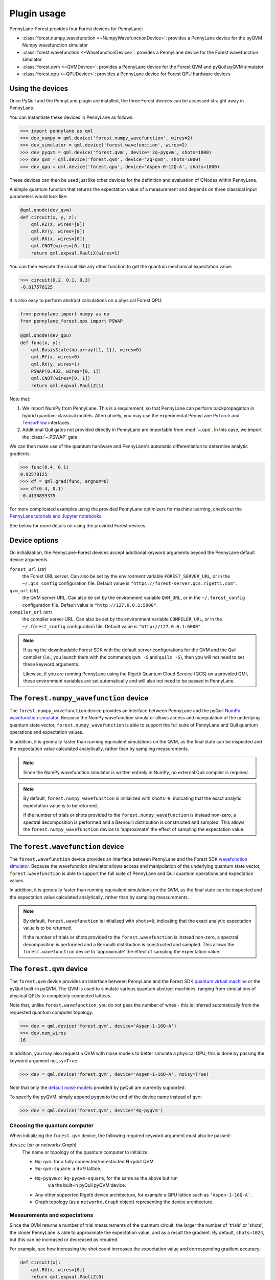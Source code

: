 .. _usage:

Plugin usage
############

PennyLane-Forest provides four Forest devices for PennyLane:

* :class:`forest.numpy_wavefunction <~NumpyWavefunctionDevice>`: provides a PennyLane device for the pyQVM Numpy wavefunction simulator

* :class:`forest.wavefunction <~WavefunctionDevice>`: provides a PennyLane device for the Forest wavefunction simulator

* :class:`forest.qvm <~QVMDevice>`: provides a PennyLane device for the Forest QVM and pyQuil pyQVM simulator

* :class:`forest.qpu <~QPUDevice>`: provides a PennyLane device for Forest QPU hardware devices


Using the devices
=================

Once PyQuil and the PennyLane plugin are installed, the three Forest devices can be accessed straight away in PennyLane.

You can instantiate these devices in PennyLane as follows:

>>> import pennylane as qml
>>> dev_numpy = qml.device('forest.numpy_wavefunction', wires=2)
>>> dev_simulator = qml.device('forest.wavefunction', wires=2)
>>> dev_pyqvm = qml.device('forest.qvm', device='2q-pyqvm', shots=1000)
>>> dev_qvm = qml.device('forest.qvm', device='2q-qvm', shots=1000)
>>> dev_qpu = qml.device('forest.qpu', device='Aspen-0-12Q-A', shots=1000)



These devices can then be used just like other devices for the definition and evaluation of QNodes within PennyLane.

A simple quantum function that returns the expectation value of a measurement and depends on three classical input parameters would look like:

.. code-block:: python

    @qml.qnode(dev_qvm)
    def circuit(x, y, z):
        qml.RZ(z, wires=[0])
        qml.RY(y, wires=[0])
        qml.RX(x, wires=[0])
        qml.CNOT(wires=[0, 1])
        return qml.expval.PauliX(wires=1)

You can then execute the circuit like any other function to get the quantum mechanical expectation value:

>>> circuit(0.2, 0.1, 0.3)
-0.017578125

It is also easy to perform abstract calculations on a physical Forest QPU:

.. code-block:: python

    from pennylane import numpy as np
    from pennylane_forest.ops import PSWAP

    @qml.qnode(dev_qpu)
    def func(x, y):
        qml.BasisState(np.array([1, 1]), wires=0)
        qml.RY(x, wires=0)
        qml.RX(y, wires=1)
        PSWAP(0.432, wires=[0, 1])
        qml.CNOT(wires=[0, 1])
        return qml.expval.PauliZ(1)

Note that:

1. We import NumPy from PennyLane. This is a requirement, so that PennyLane can perform backpropagation in hybrid quantum-classical models. Alternatively, you may use the experimental PennyLane `PyTorch <https://pennylane.readthedocs.io/en/latest/code/interfaces/torch.html>`_ and `TensorFlow <https://pennylane.readthedocs.io/en/latest/code/interfaces/tfe.html>`_ interfaces.

2. Additional Quil gates not provided directly in PennyLane are importable from :mod:`~.ops`. In this case, we import the :class:`~.PSWAP` gate.

We can then make use of the quantum hardware and PennyLane's automatic differentiation to determine analytic gradients:

>>> func(0.4, 0.1)
0.92578125
>>> df = qml.grad(func, argnum=0)
>>> df(0.4, 0.1)
-0.4130859375

For more complicated examples using the provided PennyLane optimizers for machine learning, check out the `PennyLane tutorials and Jupyter notebooks <https://pennylane.readthedocs.io/en/latest/tutorials/notebooks.html>`_.

See below for more details on using the provided Forest devices.


Device options
==============

On initialization, the PennyLane-Forest devices accept additional keyword arguments beyond the PennyLane default device arguments.

``forest_url`` (*str*)
    the Forest URL server. Can also be set by
    the environment variable ``FOREST_SERVER_URL``, or in the ``~/.qcs_config``
    configuration file. Default value is ``"https://forest-server.qcs.rigetti.com"``.

``qvm_url`` (*str*)
    the QVM server URL. Can also be set by the environment
    variable ``QVM_URL``, or in the ``~/.forest_config`` configuration file.
    Default value is ``"http://127.0.0.1:5000"``.

``compiler_url`` (*str*)
    the compiler server URL. Can also be set by the environment
    variable ``COMPILER_URL``, or in the ``~/.forest_config`` configuration file.
    Default value is ``"http://127.0.0.1:6000"``.

.. note::

    If using the downloadable Forest SDK with the default server configurations
    for the QVM and the Quil compiler (i.e., you launch them with the commands
    ``qvm -S`` and ``quilc -S``), then you will not need to set these keyword arguments.

    Likewise, if you are running PennyLane using the Rigetti Quantum Cloud Service (QCS)
    on a provided QMI, these environment variables are set automatically and will also
    not need to be passed in PennyLane.


The ``forest.numpy_wavefunction`` device
========================================

The ``forest.numpy_wavefunction`` device provides an interface between PennyLane and the pyQuil `NumPy wavefunction simulator <http://docs.rigetti.com/en/stable/wavefunction_simulator.html>`_. Because the NumPy wavefunction simulator allows access and manipulation of the underlying quantum state vector, ``forest.numpy_wavefunction`` is able to support the full suite of PennyLane and Quil quantum operations and expectation values.

In addition, it is generally faster than running equivalent simulations on the QVM, as the final state can be inspected and the expectation value calculated analytically, rather than by sampling measurements.


.. note::

    Since the NumPy wavefunction simulator is written entirely in NumPy, no external
    Quil compiler is required.


.. note::

    By default, ``forest.numpy_wavefunction`` is initialized with ``shots=0``, indicating
    that the exact analytic expectation value is to be returned.

    If the number of trials or shots provided to the ``forest.numpy_wavefunction`` is
    instead non-zero, a spectral decomposition is performed and a Bernoulli distribution
    is constructed and sampled. This allows the ``forest.numpy_wavefunction`` device to
    'approximate' the effect of sampling the expectation value.


The ``forest.wavefunction`` device
==================================

The ``forest.wavefunction`` device provides an interface between PennyLane and the Forest SDK `wavefunction simulator <http://docs.rigetti.com/en/stable/wavefunction_simulator.html>`_. Because the wavefunction simulator allows access and manipulation of the underlying quantum state vector, ``forest.wavefunction`` is able to support the full suite of PennyLane and Quil quantum operations and expectation values.

In addition, it is generally faster than running equivalent simulations on the QVM, as the final state can be inspected and the expectation value calculated analytically, rather than by sampling measurements.

.. note::

    By default, ``forest.wavefunction`` is initialized with ``shots=0``, indicating
    that the exact analytic expectation value is to be returned.

    If the number of trials or shots provided to the ``forest.wavefunction`` is
    instead non-zero, a spectral decomposition is performed and a Bernoulli distribution
    is constructed and sampled. This allows the ``forest.wavefunction`` device to
    'approximate' the effect of sampling the expectation value.


The ``forest.qvm`` device
=========================

The ``forest.qvm`` device provides an interface between PennyLane and the Forest SDK `quantum virtual machine <http://docs.rigetti.com/en/stable/qvm.html>`_ or the pyQuil built-in pyQVM. The QVM is used to simulate various quantum abstract machines, ranging from simulations of physical QPUs to completely connected lattices.

Note that, unlike ``forest.wavefunction``, you do not pass the number of wires - this is inferred automatically from the requested quantum computer topology.

>>> dev = qml.device('forest.qvm', device='Aspen-1-16Q-A')
>>> dev.num_wires
16

In addition, you may also request a QVM with noise models to better simulate a physical QPU; this is done by passing the keyword argument ``noisy=True``:

>>> dev = qml.device('forest.qvm', device='Aspen-1-16Q-A', noisy=True)

Note that only the `default noise models <http://docs.rigetti.com/en/stable/noise.html>`_ provided by pyQuil are currently supported.

To specify the pyQVM, simply append ``pyqvm`` to the end of the device name instead of ``qvm``:

>>> dev = qml.device('forest.qvm', device='4q-pyqvm')


Choosing the quantum computer
-----------------------------

When initializing the ``forest.qvm`` device, the following required keyword argument must also be passed:

``device`` (*str* or *networkx.Graph*)
    The name or topology of the quantum computer to initialize.

    * ``Nq-qvm``: for a fully connected/unrestricted N-qubit QVM
    * ``9q-qvm-square``: a :math:`9\times 9` lattice.
    * ``Nq-pyqvm`` or ``9q-pyqvm-square``, for the same as the above but run
       via the built-in pyQuil pyQVM device.
    * Any other supported Rigetti device architecture, for
      example a QPU lattice such as ``'Aspen-1-16Q-A'``.
    * Graph topology (as a ``networkx.Graph`` object) representing the device architecture.


Measurements and expectations
-----------------------------

Since the QVM returns a number of trial measurements of the quantum circuit, the larger the number of 'trials' or 'shots', the closer PennyLane is able to approximate the expectation value, and as a result the gradient. By default, ``shots=1024``, but this can be increased or decreased as required.

For example, see how increasing the shot count increases the expectation value and corresponding gradient accuracy:

.. code-block:: python

    def circuit(x):
        qml.RX(x, wires=[0])
        return qml.expval.PauliZ(0)

    dev_exact = qml.device('forest.wavefunction', wires=1)
    dev_s1024 = qml.device('forest.qvm', device='1q-qvm')
    dev_s100000 = qml.device('forest.qvm', device='1q-qvm', shots=100000)

    circuit_exact = qml.QNode(circuit, dev_exact)
    circuit_s1024 = qml.QNode(circuit, dev_s1024)
    circuit_s100000 = qml.QNode(circuit, dev_s100000)

Printing out the results of the three device expectation values:

>>> circuit_exact(0.8)
0.6967067093471655
>>> circuit_s1024(0.8)
0.689453125
>>> circuit_s100000(0.8)
0.6977


Supported expectation values
----------------------------

The QVM device supports ``qml.expval.PauliZ`` expectation values 'natively', while also supporting ``qml.expval.Identity``, ``qml.expval.PauliY``, ``qml.expval.Hadamard``, and ``qml.expval.Hermitian`` by performing implicit change of basis operations.

Native expectation values
^^^^^^^^^^^^^^^^^^^^^^^^^

The QVM currently supports only one measurement, returning ``1`` if the qubit is measured to be in the state :math:`|1\rangle`, and ``0`` if the qubit is measured to be in the state :math:`|0\rangle`. This is equivalent to measuring in the Pauli-Z basis, with state :math:`|1\rangle` corresponding to Pauli-Z eigenvalue :math:`\lambda=-1`, and likewise state :math:`|0\rangle` corresponding to eigenvalue :math:`\lambda=1`. As a result, we can simply perform a rescaling of the measurement results to get the Pauli-Z expectation value of the :math:`i` th wire:

.. math::
    \langle Z \rangle_{i} = \frac{1}{N}\sum_{j=1}^N (1-2m_j)

where :math:`N` is the total number of shots, and :math:`m_j` is the :math:`j` th measurement of wire :math:`i`.

Change of measurement basis
^^^^^^^^^^^^^^^^^^^^^^^^^^^

For the remaining expectation values, it is easy to perform a quantum change of basis operation before measurement such that the correct expectation value is performed. For example, say we have a unitary Hermitian observable :math:`\hat{A}`. Since, by definition, it must have eigenvalues :math:`\pm 1`, there will always exist a unitary matrix :math:`U` such that it satisfies the following similarity transform:

.. math:: \hat{A} = U^\dagger Z U

Since :math:`U` is unitary, it can be applied to the specified qubit before measurement in the Pauli-Z basis. Below is a table of the various change of basis operations performed implicitly by PennyLane.

+-------------------------+-----------------------------------+
|    Expectation value    | Change of basis gate    :math:`U` |
+=========================+===================================+
| ``qml.expval.PauliX``   | :math:`H`                         |
+-------------------------+-----------------------------------+
| ``qml.expval.PauliY``   | :math:`H S^{-1}=HSZ`              |
+-------------------------+-----------------------------------+
| ``qml.expval.Hadamard`` | :math:`R_y(-\pi/4)`               |
+-------------------------+-----------------------------------+

To see how this affects the resultant quil program, you may use the :attr:`~.ForestDevice.program` property to print out the quil program after evaluation on the device.

.. code-block:: python

    dev = qml.device('forest.qvm', device='2q-qvm')

    @qml.qnode(dev)
    def circuit(x):
        qml.RX(x, wires=[0])
        return qml.expval.PauliY(0)

>>> circuit(0.54)
-0.525390625
>>> print(dev.program)
PRAGMA INITIAL_REWIRING "PARTIAL"
RX(0.54000000000000004) 0
Z 0
S 0
H 0
DECLARE ro BIT[1]
MEASURE 0 ro[0]

.. note::

    :attr:`~.ForestDevice.program` will return the **last evaluated quantum program** performed on the device. If viewing :attr:`~.ForestDevice.program` after evaluating a quantum gradient or performing an optimization, this may not match the user-defined QNode, as PennyLane automatically modifies the QNode to take into account the `parameter shift rule <https://pennylane.readthedocs.io/en/latest/concepts/autograd_quantum.html>`_, product rule, and chain rule.


Arbitrary Hermitian observables
^^^^^^^^^^^^^^^^^^^^^^^^^^^^^^^

Arbitrary Hermitian expectation values, ``qml.expval.Hermitian``, are also supported by the QVM. However, since they are not necessarily unitary (and thus have eigenvalues :math:`\lambda_i\neq \pm 1`), we cannot use the similarity transform approach above.

Instead, we can calculate the eigenvectors :math:`\mathbf{v}_i` of :math:`\hat{A}`, and construct our unitary change of basis operation as follows:

.. math:: U=\begin{bmatrix}\mathbf{v}_1 & \mathbf{v}_2 \end{bmatrix}^\dagger.

After measuring the qubit state, we can determine the probability :math:`P_0` of measuring state :math:`|0\rangle` and the probability :math:`P_1` of measuring state :math:`|1\rangle`, and, using the eigenvalues of :math:`\hat{A}`, recover the expectation value :math:`\langle\hat{A}\rangle`:

.. math:: \langle\hat{A}\rangle = \lambda_1 P_0 + \lambda_2 P_1


This process is done automatically behind the scenes in the QVM device when ``qml.expval.Hermitian`` is returned.




The ``forest.qpu`` device
=========================

The intention of the ``forest.qpu`` device is to construct a device that will allow for execution on an actual QPU. Constructing and using this device is very similar to very similar in design and implementation as the ``forest.qvm`` device, with slight differences at initialization, such as not supporting the keyword argument ``noisy``.

In addition, ``forest.qpu`` also accepts the optional ``active_reset`` keyword argument:

``active_reset`` (*bool*)
    Whether to actively reset qubits instead of waiting for
    for qubits to decay to the ground state naturally. Default is ``False``.
    Setting this to ``True`` results in a significantly faster expectation value
    evaluation when the number of shots is larger than ~1000.


Supported operations
====================

All devices support all PennyLane `operations <https://pennylane.readthedocs.io/en/latest/code/ops/qubit.html>`_ and `expectation <https://pennylane.readthedocs.io/en/latest/code/expval/qubit.html>`_ values, with the exception of the PennyLane ``QubitStateVector`` state preparation operation.

In addition, PennyLane-Forest provides the following PyQuil-specific operations for PennyLane. These are all importable from :mod:`pennylane_forest.ops <.ops>`.

These operations include:

.. autosummary::
    pennylane_forest.ops.S
    pennylane_forest.ops.T
    pennylane_forest.ops.CCNOT
    pennylane_forest.ops.CPHASE
    pennylane_forest.ops.CSWAP
    pennylane_forest.ops.ISWAP
    pennylane_forest.ops.PSWAP
